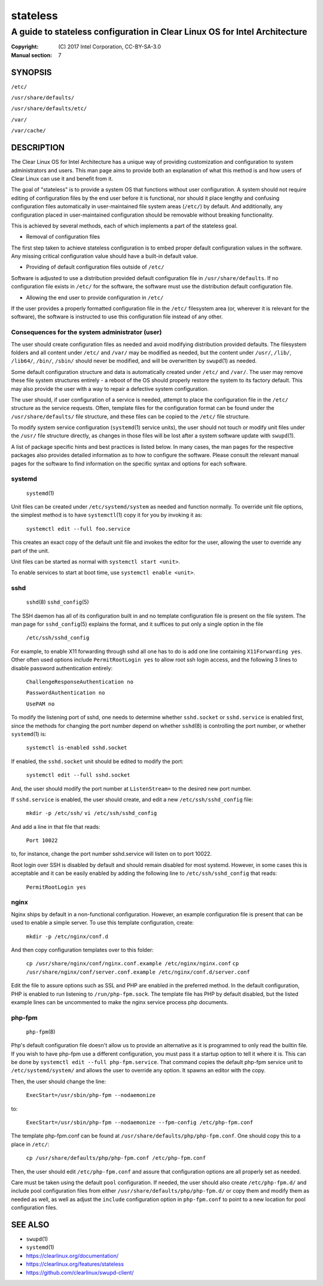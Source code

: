 =========
stateless
=========

---------------------------------------------------------------------------
A guide to stateless configuration in Clear Linux OS for Intel Architecture
---------------------------------------------------------------------------

:Copyright: \(C) 2017 Intel Corporation, CC-BY-SA-3.0
:Manual section: 7


SYNOPSIS
========

``/etc/``

``/usr/share/defaults/``

``/usr/share/defaults/etc/``

``/var/``

``/var/cache/``

DESCRIPTION
===========

The Clear Linux OS for Intel Architecture has a unique way of
providing customization and configuration to system administrators and
users. This man page aims to provide both an explanation of what this
method is and how users of Clear Linux can use it and benefit from it.

The goal of "stateless" is to provide a system OS that functions
without user configuration. A system should not require editing of
configuration files by the end user before it is functional, nor should
it place lengthy and confusing configuration files automatically in
user-maintained file system areas (``/etc/``) by default. And
additionally, any configuration placed in user-maintained configuration
should be removable without breaking functionality.

This is achieved by several methods, each of which implements a part
of the stateless goal.


* Removal of configuration files

The first step taken to achieve stateless configuration is to embed
proper default configuration values in the software. Any missing
critical configuration value should have a built-in default value.

* Providing of default configuration files outside of ``/etc/``

Software is adjusted to use a distribution provided default
configuration file in ``/usr/share/defaults``. If no configuration
file exists in ``/etc/`` for the software, the software must use the
distribution default configuration file.

* Allowing the end user to provide configuration in ``/etc/``

If the user provides a properly formatted configuration file in
the ``/etc/`` filesystem area (or, wherever it is relevant for the
software), the software is instructed to use this configuration
file instead of any other.


Consequences for the system administrator (user)
------------------------------------------------

The user should create configuration files as needed and avoid
modifying distribution provided defaults. The filesystem folders and
all content under ``/etc/`` and ``/var/`` may be modified as needed, but
the content under ``/usr/``, ``/lib/``, ``/lib64/``, ``/bin/``, ``/sbin/`` should
never be modified, and will be overwritten by ``swupd``\(1) as needed.

Some default configuration structure and data is automatically created
under ``/etc/`` and ``/var/``. The user may remove these file system
structures entirely - a reboot of the OS should properly restore the
system to its factory default. This may also provide the user with
a way to repair a defective system configuration.

The user should, if user configuration of a service is needed,
attempt to place the configuration file in the ``/etc/`` structure as
the service requests. Often, template files for the configuration
format can be found under the ``/usr/share/defaults/`` file structure,
and these files can be copied to the ``/etc/`` file structure.

To modify system service configuration (``systemd``\(1) service units),
the user should not touch or modify unit files under the ``/usr/``
file structure directly, as changes in those files will be lost after
a system software update with ``swupd``\(1).

A list of package specific hints and best practices is listed below. In 
many cases, the man pages for the respective packages also provides 
detailed information as to how to configure the software. Please 
consult the relevant manual pages for the software to find information
on the specific syntax and options for each software.


systemd
-------

    ``systemd``\(1)

Unit files can be created under ``/etc/systemd/system`` as needed and 
function normally. To override unit file options, the simplest method 
is to have ``systemctl``\(1) copy it for you by invoking it as:

    ``systemctl edit --full foo.service``

This creates an exact copy of the default unit file and invokes the
editor for the user, allowing the user to override any part of the unit.

Unit files can be started as normal with ``systemctl start <unit>``.

To enable services to start at boot time, use ``systemctl enable <unit>``.


sshd
----

    ``sshd``\(8)
    ``sshd_config``\(5)

The SSH daemon has all of its configuration built in and no template
configuration file is present on the file system. The man page for
``sshd_config``\(5) explains the format, and it suffices to put only a
single option in the file

   ``/etc/ssh/sshd_config``

For example, to enable X11 forwarding through sshd all one has to do is
add one line containing ``X11Forwarding yes``. Other often used options
include ``PermitRootLogin yes`` to allow root ssh login access, and the
following 3 lines to disable password authentication entirely:

    ``ChallengeResponseAuthentication no``

    ``PasswordAuthentication no``

    ``UsePAM no``

To modify the listening port of sshd, one needs to determine whether
``sshd.socket`` or ``sshd.service`` is enabled first, since the methods
for changing the port number depend on whether ``sshd``\(8) is controlling
the port number, or whether ``systemd``\(1) is:

    ``systemctl is-enabled sshd.socket``

If enabled, the ``sshd.socket`` unit should be edited to modify the port:

    ``systemctl edit --full sshd.socket``

And, the user should modify the port number at ``ListenStream=`` to the
desired new port number.

If ``sshd.service`` is enabled, the user should create, and edit a new
``/etc/ssh/sshd_config`` file:

    ``mkdir -p /etc/ssh/``
    ``vi /etc/ssh/sshd_config``

And add a line in that file that reads:

    ``Port 10022``
    
to, for instance, change the port number sshd.service will listen on
to port 10022.

Root login over SSH is disabled by default and should remain disabled
for most systemd. However, in some cases this is acceptable and it can
be easily enabled by adding the following line to ``/etc/ssh/sshd_config``
that reads:

    ``PermitRootLogin yes``


nginx
-----

Nginx ships by default in a non-functional configuration. However,
an example configuration file is present that can be used to enable
a simple server. To use this template configuration, create:

    ``mkdir -p /etc/nginx/conf.d``

And then copy configuration templates over to this folder:

    ``cp /usr/share/nginx/conf/nginx.conf.example /etc/nginx/nginx.conf``
    ``cp /usr/share/nginx/conf/server.conf.example /etc/nginx/conf.d/server.conf``

Edit the file to assure options such as SSL and PHP are enabled in
the preferred method. In the default configuration, PHP is enabled
to run listening to ``/run/php-fpm.sock``. The template file has PHP
by default disabled, but the listed example lines can be uncommented
to make the nginx service process php documents.


php-fpm
-------

    ``php-fpm``\(8)

Php's default configuration file doesn't allow us to provide an 
alternative as it is programmed to only read the builtin file. If you 
wish to have php-fpm use a different configuration, you must pass it a 
startup option to tell it where it is. This can be done by ``systemctl 
edit --full php-fpm.service``. That command copies the default php-fpm 
service unit to ``/etc/systemd/system/`` and allows the user to override 
any option. It spawns an editor with the copy.

Then, the user should change the line:

    ``ExecStart=/usr/sbin/php-fpm --nodaemonize``

to:

    ``ExecStart=/usr/sbin/php-fpm --nodaemonize --fpm-config /etc/php-fpm.conf``

The template php-fpm.conf can be found at ``/usr/share/defaults/php/php-fpm.conf``.
One should copy this to a place in ``/etc/``:

    ``cp /usr/share/defaults/php/php-fpm.conf /etc/php-fpm.conf``

Then, the user should edit ``/etc/php-fpm.conf`` and assure that 
configuration options are all properly set as needed.

Care must be taken using the default ``pool`` configuration. If needed, 
the user should also create ``/etc/php-fpm.d/`` and include pool 
configuration files from either ``/usr/share/defaults/php/php-fpm.d/`` or 
copy them and modify them as needed as well, as well as adjust the 
``include`` configuration option in ``php-fpm.conf`` to point to a new 
location for pool configuration files.


SEE ALSO
========

* ``swupd``\(1)
* ``systemd``\(1)
* https://clearlinux.org/documentation/
* https://clearlinux.org/features/stateless
* https://github.com/clearlinux/swupd-client/
